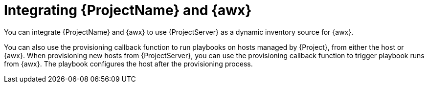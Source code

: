 [id="Integrating_{project-context}_and_{awx-context}_{context}"]
= Integrating {ProjectName} and {awx}

You can integrate {ProjectName} and {awx} to use {ProjectServer} as a dynamic inventory source for {awx}.
ifdef::satellite[]
{awx} is a component of the {Team} Ansible Automation Platform.
endif::[]

You can also use the provisioning callback function to run playbooks on hosts managed by {Project}, from either the host or {awx}.
When provisioning new hosts from {ProjectServer}, you can use the provisioning callback function to trigger playbook runs from {awx}.
The playbook configures the host after the provisioning process.

